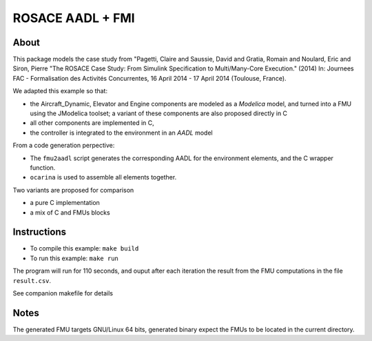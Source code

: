 ROSACE AADL + FMI
==================

About
-----
 
This package models the case study from "Pagetti, Claire and Saussie, David and Gratia, Romain and Noulard, Eric and Siron, Pierre "The ROSACE Case Study: From Simulink Specification to Multi/Many-Core Execution." (2014) In: Journees FAC - Formalisation des Activités Concurrentes, 16 April 2014 - 17 April 2014 (Toulouse, France).

We adapted this example so that:

* the Aircraft_Dynamic, Elevator and Engine components are modeled as a `Modelica` model, and turned into a
  FMU using the JModelica toolset; a variant of these components are also proposed directly in C
* all other components are implemented in C,
* the controller is integrated to the environment in an `AADL` model

From a code generation perpective:

* The ``fmu2aadl`` script generates the corresponding AADL for the
  environment elements, and the C wrapper function.
* ``ocarina`` is used to assemble all elements together.

Two variants are proposed for comparison

* a pure C implementation
* a mix of C and FMUs blocks

Instructions
------------

* To compile this example: ``make build``
* To run this example: ``make run``

The program will run for 110 seconds, and ouput after each iteration the result from the
FMU computations in the file ``result.csv``.

See companion makefile for details

Notes
-----

The generated FMU targets GNU/Linux 64 bits, generated binary expect
the FMUs to be located in the current directory.

